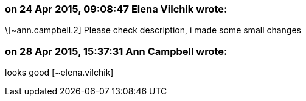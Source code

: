 === on 24 Apr 2015, 09:08:47 Elena Vilchik wrote:
\[~ann.campbell.2] Please check description, i made some small changes

=== on 28 Apr 2015, 15:37:31 Ann Campbell wrote:
looks good [~elena.vilchik]

